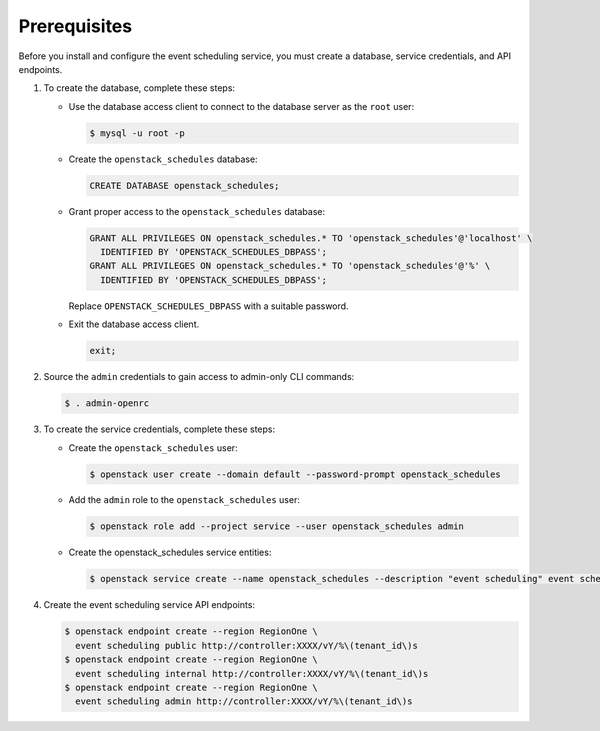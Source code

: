 Prerequisites
-------------

Before you install and configure the event scheduling service,
you must create a database, service credentials, and API endpoints.

#. To create the database, complete these steps:

   * Use the database access client to connect to the database
     server as the ``root`` user:

     .. code-block:: console

        $ mysql -u root -p

   * Create the ``openstack_schedules`` database:

     .. code-block:: none

        CREATE DATABASE openstack_schedules;

   * Grant proper access to the ``openstack_schedules`` database:

     .. code-block:: none

        GRANT ALL PRIVILEGES ON openstack_schedules.* TO 'openstack_schedules'@'localhost' \
          IDENTIFIED BY 'OPENSTACK_SCHEDULES_DBPASS';
        GRANT ALL PRIVILEGES ON openstack_schedules.* TO 'openstack_schedules'@'%' \
          IDENTIFIED BY 'OPENSTACK_SCHEDULES_DBPASS';

     Replace ``OPENSTACK_SCHEDULES_DBPASS`` with a suitable password.

   * Exit the database access client.

     .. code-block:: none

        exit;

#. Source the ``admin`` credentials to gain access to
   admin-only CLI commands:

   .. code-block:: console

      $ . admin-openrc

#. To create the service credentials, complete these steps:

   * Create the ``openstack_schedules`` user:

     .. code-block:: console

        $ openstack user create --domain default --password-prompt openstack_schedules

   * Add the ``admin`` role to the ``openstack_schedules`` user:

     .. code-block:: console

        $ openstack role add --project service --user openstack_schedules admin

   * Create the openstack_schedules service entities:

     .. code-block:: console

        $ openstack service create --name openstack_schedules --description "event scheduling" event scheduling

#. Create the event scheduling service API endpoints:

   .. code-block:: console

      $ openstack endpoint create --region RegionOne \
        event scheduling public http://controller:XXXX/vY/%\(tenant_id\)s
      $ openstack endpoint create --region RegionOne \
        event scheduling internal http://controller:XXXX/vY/%\(tenant_id\)s
      $ openstack endpoint create --region RegionOne \
        event scheduling admin http://controller:XXXX/vY/%\(tenant_id\)s
